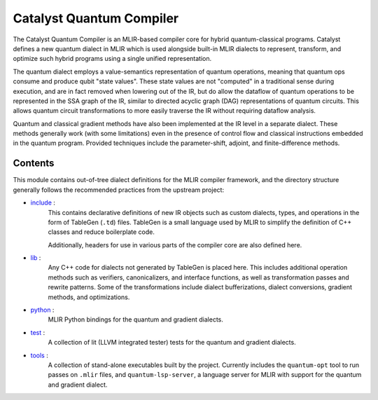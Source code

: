 .. mlir-start-inclusion-marker-do-not-remove

Catalyst Quantum Compiler
#########################

The Catalyst Quantum Compiler is an MLIR-based compiler core for hybrid quantum-classical programs.
Catalyst defines a new quantum dialect in MLIR which is used alongside built-in MLIR dialects to
represent, transform, and optimize such hybrid programs using a single unified representation.

The quantum dialect employs a value-semantics representation of quantum operations, meaning that
quantum ops consume and produce qubit "state values". These state values are not "computed" in a
traditional sense during execution, and are in fact removed when lowering out of the IR, but do
allow the dataflow of quantum operations to be represented in the SSA graph of the IR, similar to
directed acyclic graph (DAG) representations of quantum circuits. This allows quantum circuit
transformations to more easily traverse the IR without requiring dataflow analysis.

Quantum and classical gradient methods have also been implemented at the IR level in a separate
dialect. These methods generally work (with some limitations) even in the presence of control flow
and classical instructions embedded in the quantum program. Provided techniques include the
parameter-shift, adjoint, and finite-difference methods.

Contents
========

This module contains out-of-tree dialect definitions for the MLIR compiler framework, and the
directory structure generally follows the recommended practices from the upstream project:

- `include <https://github.com/PennyLaneAI/catalyst/tree/main/mlir/include>`_ :
    This contains declarative definitions of new IR objects such as custom dialects, types, and
    operations in the form of TableGen (``.td``) files. TableGen is a small language used by MLIR to
    simplify the definition of C++ classes and reduce boilerplate code.

    Additionally, headers for use in various parts of the compiler core are also defined here.

- `lib <https://github.com/PennyLaneAI/catalyst/tree/main/mlir/lib>`_ :
    Any C++ code for dialects not generated by TableGen is placed here. This includes additional
    operation methods such as verifiers, canonicalizers, and interface functions, as well as
    transformation passes and rewrite patterns. Some of the transformations include dialect
    bufferizations, dialect conversions, gradient methods, and optimizations.

- `python <https://github.com/PennyLaneAI/catalyst/tree/main/mlir/extensions>`_ :
    MLIR Python bindings for the quantum and gradient dialects.

- `test <https://github.com/PennyLaneAI/catalyst/tree/main/mlir/test>`_ :
    A collection of lit (LLVM integrated tester) tests for the quantum and gradient dialects.

- `tools <https://github.com/PennyLaneAI/catalyst/tree/main/mlir/tools>`_ :
    A collection of stand-alone executables built by the project. Currently includes the
    ``quantum-opt`` tool to run passes on ``.mlir`` files, and ``quantum-lsp-server``, a language
    server for MLIR with support for the quantum and gradient dialect.

.. mlir-end-inclusion-marker-do-not-remove

